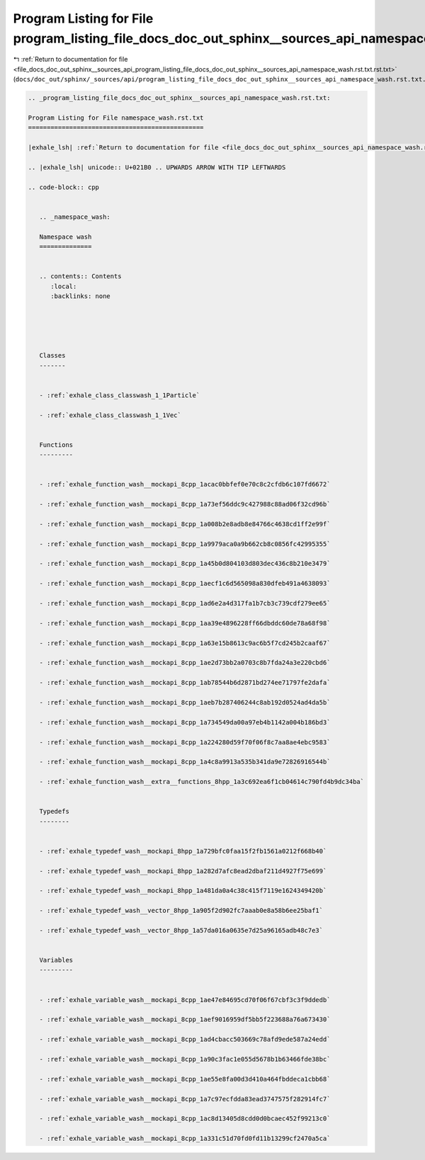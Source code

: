 
.. _program_listing_file_docs_doc_out_sphinx__sources_api_program_listing_file_docs_doc_out_sphinx__sources_api_namespace_wash.rst.txt.rst.txt:

Program Listing for File program_listing_file_docs_doc_out_sphinx__sources_api_namespace_wash.rst.txt.rst.txt
=============================================================================================================

|exhale_lsh| :ref:`Return to documentation for file <file_docs_doc_out_sphinx__sources_api_program_listing_file_docs_doc_out_sphinx__sources_api_namespace_wash.rst.txt.rst.txt>` (``docs/doc_out/sphinx/_sources/api/program_listing_file_docs_doc_out_sphinx__sources_api_namespace_wash.rst.txt.rst.txt``)

.. |exhale_lsh| unicode:: U+021B0 .. UPWARDS ARROW WITH TIP LEFTWARDS

.. code-block:: cpp

   
   .. _program_listing_file_docs_doc_out_sphinx__sources_api_namespace_wash.rst.txt:
   
   Program Listing for File namespace_wash.rst.txt
   ===============================================
   
   |exhale_lsh| :ref:`Return to documentation for file <file_docs_doc_out_sphinx__sources_api_namespace_wash.rst.txt>` (``docs/doc_out/sphinx/_sources/api/namespace_wash.rst.txt``)
   
   .. |exhale_lsh| unicode:: U+021B0 .. UPWARDS ARROW WITH TIP LEFTWARDS
   
   .. code-block:: cpp
   
      
      .. _namespace_wash:
      
      Namespace wash
      ==============
      
      
      .. contents:: Contents
         :local:
         :backlinks: none
      
      
      
      
      
      Classes
      -------
      
      
      - :ref:`exhale_class_classwash_1_1Particle`
      
      - :ref:`exhale_class_classwash_1_1Vec`
      
      
      Functions
      ---------
      
      
      - :ref:`exhale_function_wash__mockapi_8cpp_1acac0bbfef0e70c8c2cfdb6c107fd6672`
      
      - :ref:`exhale_function_wash__mockapi_8cpp_1a73ef56ddc9c427988c88ad06f32cd96b`
      
      - :ref:`exhale_function_wash__mockapi_8cpp_1a008b2e8adb8e84766c4638cd1ff2e99f`
      
      - :ref:`exhale_function_wash__mockapi_8cpp_1a9979aca0a9b662cb8c0856fc42995355`
      
      - :ref:`exhale_function_wash__mockapi_8cpp_1a45b0d804103d803dec436c8b210e3479`
      
      - :ref:`exhale_function_wash__mockapi_8cpp_1aecf1c6d565098a830dfeb491a4638093`
      
      - :ref:`exhale_function_wash__mockapi_8cpp_1ad6e2a4d317fa1b7cb3c739cdf279ee65`
      
      - :ref:`exhale_function_wash__mockapi_8cpp_1aa39e4896228ff66dbddc60de78a68f98`
      
      - :ref:`exhale_function_wash__mockapi_8cpp_1a63e15b8613c9ac6b5f7cd245b2caaf67`
      
      - :ref:`exhale_function_wash__mockapi_8cpp_1ae2d73bb2a0703c8b7fda24a3e220cbd6`
      
      - :ref:`exhale_function_wash__mockapi_8cpp_1ab78544b6d2871bd274ee71797fe2dafa`
      
      - :ref:`exhale_function_wash__mockapi_8cpp_1aeb7b287406244c8ab192d0524ad4da5b`
      
      - :ref:`exhale_function_wash__mockapi_8cpp_1a734549da00a97eb4b1142a004b186bd3`
      
      - :ref:`exhale_function_wash__mockapi_8cpp_1a224280d59f70f06f8c7aa8ae4ebc9583`
      
      - :ref:`exhale_function_wash__mockapi_8cpp_1a4c8a9913a535b341da9e72826916544b`
      
      - :ref:`exhale_function_wash__extra__functions_8hpp_1a3c692ea6f1cb04614c790fd4b9dc34ba`
      
      
      Typedefs
      --------
      
      
      - :ref:`exhale_typedef_wash__mockapi_8hpp_1a729bfc0faa15f2fb1561a0212f668b40`
      
      - :ref:`exhale_typedef_wash__mockapi_8hpp_1a282d7afc8ead2dbaf211d4927f75e699`
      
      - :ref:`exhale_typedef_wash__mockapi_8hpp_1a481da0a4c38c415f7119e1624349420b`
      
      - :ref:`exhale_typedef_wash__vector_8hpp_1a905f2d902fc7aaab0e8a58b6ee25baf1`
      
      - :ref:`exhale_typedef_wash__vector_8hpp_1a57da016a0635e7d25a96165adb48c7e3`
      
      
      Variables
      ---------
      
      
      - :ref:`exhale_variable_wash__mockapi_8cpp_1ae47e84695cd70f06f67cbf3c3f9ddedb`
      
      - :ref:`exhale_variable_wash__mockapi_8cpp_1aef9016959df5bb5f223688a76a673430`
      
      - :ref:`exhale_variable_wash__mockapi_8cpp_1ad4cbacc503669c78afd9ede587a24edd`
      
      - :ref:`exhale_variable_wash__mockapi_8cpp_1a90c3fac1e055d5678b1b63466fde38bc`
      
      - :ref:`exhale_variable_wash__mockapi_8cpp_1ae55e8fa00d3d410a464fbddeca1cbb68`
      
      - :ref:`exhale_variable_wash__mockapi_8cpp_1a7c97ecfdda83ead3747575f282914fc7`
      
      - :ref:`exhale_variable_wash__mockapi_8cpp_1ac8d13405d8cdd0d0bcaec452f99213c0`
      
      - :ref:`exhale_variable_wash__mockapi_8cpp_1a331c51d70fd0fd11b13299cf2470a5ca`

